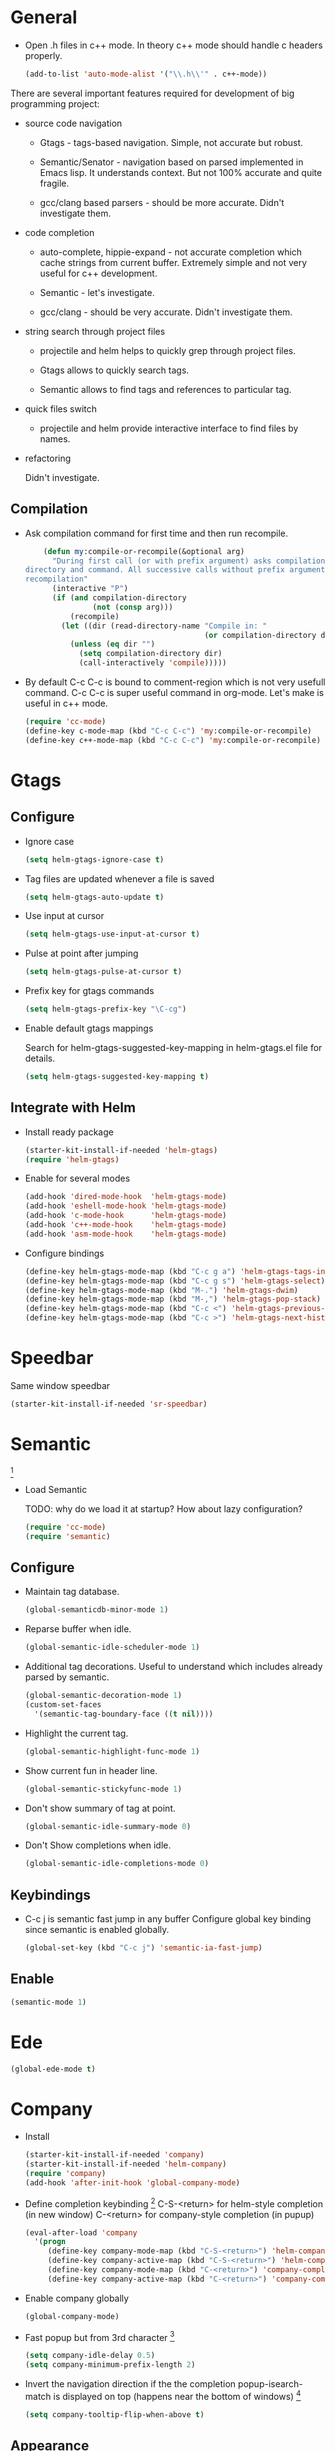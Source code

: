 
* General

- Open .h files in c++ mode. In theory c++ mode should handle c
  headers properly.
  #+begin_src emacs-lisp
    (add-to-list 'auto-mode-alist '("\\.h\\'" . c++-mode))
  #+end_src

There are several important features required for development of big
programming project:

+ source code navigation
  - Gtags - tags-based navigation. Simple, not accurate but robust.

  - Semantic/Senator - navigation based on parsed implemented in Emacs
    lisp. It understands context. But not 100% accurate and quite
    fragile.

  - gcc/clang based parsers - should be more accurate. Didn't
    investigate them.

+ code completion
  - auto-complete, hippie-expand - not accurate completion which
    cache strings from current buffer. Extremely simple and not very
    useful for c++ development.

  - Semantic - let's investigate.

  - gcc/clang -  should be very accurate. Didn't investigate them.

+ string search through project files
  - projectile and helm helps to quickly grep through project files.

  - Gtags allows to quickly search tags.

  - Semantic allows to find tags and references to particular tag.

+ quick files switch
  - projectile and helm provide interactive interface to find files by
    names.

+ refactoring

  Didn't investigate.

** Compilation

- Ask compilation command for first time and then run recompile.
  #+begin_src emacs-lisp
    (defun my:compile-or-recompile(&optional arg)
      "During first call (or with prefix argument) asks compilation
directory and command. All successive calls without prefix argument cause
recompilation"
      (interactive "P")
      (if (and compilation-directory
               (not (consp arg)))
          (recompile)
        (let ((dir (read-directory-name "Compile in: "
                                        (or compilation-directory default-directory))))
          (unless (eq dir "")
            (setq compilation-directory dir)
            (call-interactively 'compile)))))
  #+end_src

- By default C-c C-c is bound to comment-region which is not very
  usefull command. C-c C-c is super useful command in org-mode. Let's
  make is useful in c++ mode.

  #+begin_src emacs-lisp
    (require 'cc-mode)
    (define-key c-mode-map (kbd "C-c C-c") 'my:compile-or-recompile)
    (define-key c++-mode-map (kbd "C-c C-c") 'my:compile-or-recompile)
  #+end_src

* Gtags

** Configure

- Ignore case
  #+begin_src emacs-lisp
    (setq helm-gtags-ignore-case t)
  #+end_src

- Tag files are updated whenever a file is saved
  #+begin_src emacs-lisp
    (setq helm-gtags-auto-update t)
  #+end_src

- Use input at cursor
  #+begin_src emacs-lisp
    (setq helm-gtags-use-input-at-cursor t)
  #+end_src

- Pulse at point after jumping
  #+begin_src emacs-lisp
    (setq helm-gtags-pulse-at-cursor t)
  #+end_src

- Prefix key for gtags commands
  #+begin_src emacs-lisp
    (setq helm-gtags-prefix-key "\C-cg")
  #+end_src

- Enable default gtags mappings

  Search for helm-gtags-suggested-key-mapping in helm-gtags.el file
  for details.
  #+begin_src emacs-lisp
    (setq helm-gtags-suggested-key-mapping t)
  #+end_src

** Integrate with Helm

- Install ready package
  #+begin_src emacs-lisp
    (starter-kit-install-if-needed 'helm-gtags)
    (require 'helm-gtags)
  #+end_src

- Enable for several modes
  #+begin_src emacs-lisp
    (add-hook 'dired-mode-hook  'helm-gtags-mode)
    (add-hook 'eshell-mode-hook 'helm-gtags-mode)
    (add-hook 'c-mode-hook      'helm-gtags-mode)
    (add-hook 'c++-mode-hook    'helm-gtags-mode)
    (add-hook 'asm-mode-hook    'helm-gtags-mode)
  #+end_src

- Configure bindings
  #+begin_src emacs-lisp
    (define-key helm-gtags-mode-map (kbd "C-c g a") 'helm-gtags-tags-in-this-function)
    (define-key helm-gtags-mode-map (kbd "C-c g s") 'helm-gtags-select)
    (define-key helm-gtags-mode-map (kbd "M-.") 'helm-gtags-dwim)
    (define-key helm-gtags-mode-map (kbd "M-,") 'helm-gtags-pop-stack)
    (define-key helm-gtags-mode-map (kbd "C-c <") 'helm-gtags-previous-history)
    (define-key helm-gtags-mode-map (kbd "C-c >") 'helm-gtags-next-history)
  #+end_src

* Speedbar

Same window speedbar
#+begin_src emacs-lisp
  (starter-kit-install-if-needed 'sr-speedbar)
#+end_src

* Semantic

[1]

- Load Semantic

  TODO: why do we load it at startup? How about lazy configuration?
  #+begin_src emacs-lisp
    (require 'cc-mode)
    (require 'semantic)
  #+end_src

** Configure

- Maintain tag database.
  #+begin_src emacs-lisp
    (global-semanticdb-minor-mode 1)
  #+end_src

- Reparse buffer when idle.
  #+begin_src emacs-lisp
    (global-semantic-idle-scheduler-mode 1)
  #+end_src

- Additional tag decorations.
  Useful to understand which includes already parsed by
  semantic.
  #+begin_src emacs-lisp
    (global-semantic-decoration-mode 1)
    (custom-set-faces
      '(semantic-tag-boundary-face ((t nil))))
  #+end_src

- Highlight the current tag.
  #+begin_src emacs-lisp
    (global-semantic-highlight-func-mode 1)
  #+end_src

- Show current fun in header line.
  #+begin_src emacs-lisp
    (global-semantic-stickyfunc-mode 1)
  #+end_src

- Don't show summary of tag at point.
  #+begin_src emacs-lisp
    (global-semantic-idle-summary-mode 0)
  #+end_src

- Don't Show completions when idle.
  #+begin_src emacs-lisp
    (global-semantic-idle-completions-mode 0)
  #+end_src

** Keybindings

- C-c j is semantic fast jump in any buffer
  Configure global key binding since semantic is enabled globally.
  #+begin_src emacs-lisp
    (global-set-key (kbd "C-c j") 'semantic-ia-fast-jump)
  #+end_src

** Enable

  #+begin_src emacs-lisp
    (semantic-mode 1)
  #+end_src

* Ede

#+begin_src emacs-lisp
  (global-ede-mode t)
#+end_src

* Company

- Install
  #+begin_src emacs-lisp
    (starter-kit-install-if-needed 'company)
    (starter-kit-install-if-needed 'helm-company)
    (require 'company)
    (add-hook 'after-init-hook 'global-company-mode)
  #+end_src

- Define completion keybinding [3]
  C-S-<return> for helm-style completion (in new window)
  C-<return> for company-style completion (in pupup)
  #+begin_src emacs-lisp
    (eval-after-load 'company
      '(progn
         (define-key company-mode-map (kbd "C-S-<return>") 'helm-company)
         (define-key company-active-map (kbd "C-S-<return>") 'helm-company)
         (define-key company-mode-map (kbd "C-<return>") 'company-complete)
         (define-key company-active-map (kbd "C-<return>") 'company-complete)))
  #+end_src

- Enable company globally
  #+begin_src emacs-lisp
    (global-company-mode)
  #+end_src

- Fast popup but from 3rd character [4]
  #+begin_src emacs-lisp
    (setq company-idle-delay 0.5)
    (setq company-minimum-prefix-length 2)
  #+end_src

- Invert the navigation direction if the the completion
  popup-isearch-match is displayed on top (happens near the bottom of
  windows) [4]
  #+begin_src emacs-lisp
    (setq company-tooltip-flip-when-above t)
  #+end_src

** Appearance

- Tune popup window for atom-dark theme
  #+begin_src emacs-lisp
    (custom-set-faces
      '(company-scrollbar-bg ((t (:inherit company-tooltip :background "#96CBFE"))))
      '(company-scrollbar-fg ((t (:background "dim gray"))))
      '(company-tooltip ((t (:background "#c5c8c6" :foreground "#1d1f21"))))
      '(company-tooltip-common ((t (:inherit company-tooltip :foreground "red4"))))
      '(company-tooltip-common-selection ((t (:inherit company-tooltip-selection :background "white"))))
      '(company-tooltip-selection ((t (:inherit company-tooltip :background "white")))))
  #+end_src

* References

[1] http://tuhdo.github.io/c-ide.html
[2] http://www.youtube.com/watch?v=Ib914gNr0ys
[3] https://github.com/yasuyk/helm-company
[4] [[https://github.com/bbatsov/prelude/blob/master/modules/prelude-company.el][Prelude company config]]
